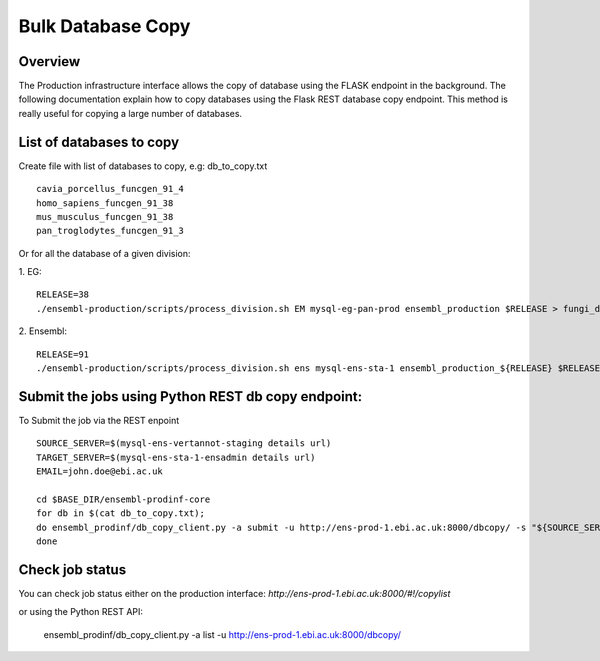 ************************
Bulk Database Copy
************************

Overview
########

The Production infrastructure interface allows the copy of database using the FLASK endpoint in the background. The following documentation explain how to copy databases using the Flask REST database copy endpoint.
This method is really useful for copying a large number of databases.

List of databases to copy
############

Create file with list of databases to copy, e.g: db_to_copy.txt
::
  cavia_porcellus_funcgen_91_4
  homo_sapiens_funcgen_91_38
  mus_musculus_funcgen_91_38
  pan_troglodytes_funcgen_91_3

Or for all the database of a given division:

1. EG:
::
  RELEASE=38
  ./ensembl-production/scripts/process_division.sh EM mysql-eg-pan-prod ensembl_production $RELEASE > fungi_db_to_copy.txt

2. Ensembl:
::
  RELEASE=91
  ./ensembl-production/scripts/process_division.sh ens mysql-ens-sta-1 ensembl_production_${RELEASE} $RELEASE > db_to_copy.txt

Submit the jobs using Python REST db copy endpoint:
#####

To Submit the job via the REST enpoint
::
  SOURCE_SERVER=$(mysql-ens-vertannot-staging details url)
  TARGET_SERVER=$(mysql-ens-sta-1-ensadmin details url)
  EMAIL=john.doe@ebi.ac.uk

  cd $BASE_DIR/ensembl-prodinf-core 
  for db in $(cat db_to_copy.txt); 
  do ensembl_prodinf/db_copy_client.py -a submit -u http://ens-prod-1.ebi.ac.uk:8000/dbcopy/ -s "${SOURCE_SERVER}${db}" -t "${TARGET_SERVER}${db}" -d 1 -e $EMAIL;
  done

Check job status
#####

You can check job status either on the production interface: `http://ens-prod-1.ebi.ac.uk:8000/#!/copylist`

or using the Python REST API:

  ensembl_prodinf/db_copy_client.py -a list -u http://ens-prod-1.ebi.ac.uk:8000/dbcopy/
